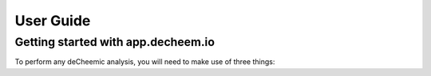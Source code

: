 User Guide
===============================================

Getting started with app.decheem.io
------------------------------------
To perform any deCheemic analysis, you will need to make use of three things: